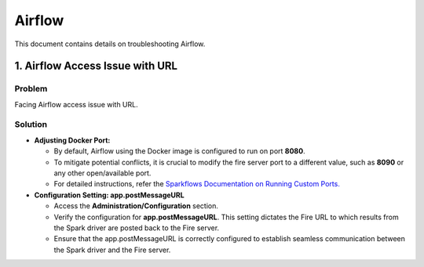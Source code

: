 Airflow
=======

This document contains details on troubleshooting Airflow.

1. Airflow Access Issue with URL
----------------------

**Problem**
++++
Facing Airflow access issue with URL.

**Solution**
+++++

* **Adjusting Docker Port:**

  * By default, Airflow using the Docker image is configured to run on port **8080**.
  * To mitigate potential conflicts, it is crucial to modify the fire server port to a different value, such as **8090** or any other open/available port.
  * For detailed instructions, refer the `Sparkflows Documentation on Running Custom Ports. <https://docs.sparkflows.io/en/latest/installation/configuration/running-different-port.html?highlight=fire%20port#running-fire-server-on-custom-port>`_


* **Configuration Setting: app.postMessageURL**
  
  * Access the **Administration/Configuration** section.
  * Verify the configuration for **app.postMessageURL**. This setting dictates the Fire URL to which results from the Spark driver are posted back to the Fire server.
  * Ensure that the app.postMessageURL is correctly configured to establish seamless communication between the Spark driver and the Fire server.


